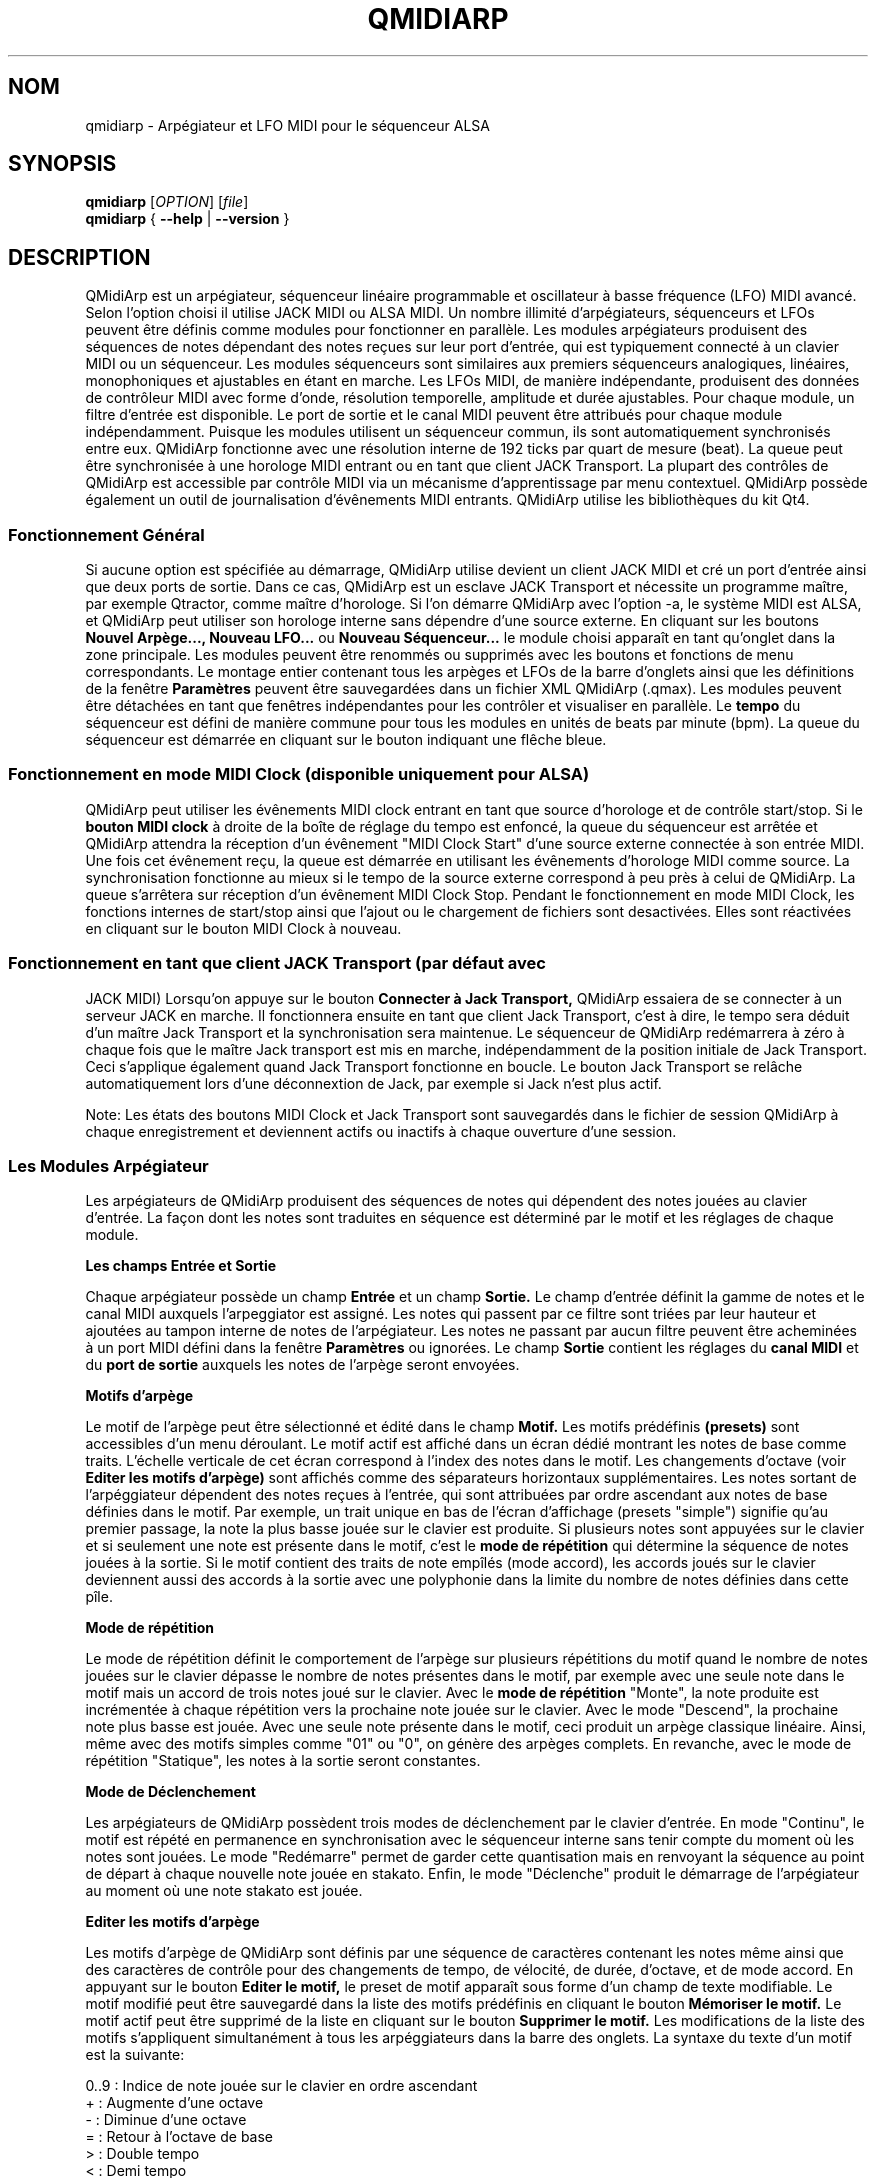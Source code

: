 .\"
.\" Page de manuel pour qmidiarp
.\" Traiter avec:
.\"   groff -man -Tascii qmidiarp.1 | less
.\"
.\" Une version imprimable peut être obtenue par:
.\"   groff -t -e -mandoc -Tps qmidiarp.1 > qmidiarp.ps
.\"
.TH QMIDIARP 1 2011-11-10
.SH NOM
qmidiarp \- Arpégiateur et LFO MIDI pour le séquenceur ALSA

.SH SYNOPSIS
.br
.B qmidiarp
[\fIOPTION\fR] [\fIfile\fR]
.br
.B qmidiarp
{
.B \-\-help
|
.B \-\-version
}

.SH DESCRIPTION
QMidiArp
est un arpégiateur, séquenceur linéaire programmable et oscillateur à
basse fréquence (LFO) MIDI avancé. Selon l'option choisi il utilise
JACK MIDI ou ALSA MIDI. Un
nombre illimité d'arpégiateurs, séquenceurs et LFOs peuvent être définis
comme modules pour fonctionner en parallèle. Les modules arpégiateurs
produisent des séquences de notes dépendant des notes reçues sur leur
port d'entrée, qui est typiquement connecté à un clavier MIDI ou un
séquenceur. Les modules séquenceurs sont similaires aux premiers
séquenceurs analogiques, linéaires, monophoniques et ajustables en étant
en marche. Les LFOs MIDI, de manière indépendante, produisent des
données de contrôleur MIDI avec forme d'onde, résolution temporelle,
amplitude et durée ajustables. Pour chaque module, un filtre d'entrée
est disponible. Le port de sortie et le canal MIDI peuvent être
attribués pour chaque module indépendamment. Puisque les modules
utilisent un séquenceur commun, ils sont automatiquement synchronisés
entre eux. QMidiArp fonctionne avec une résolution interne de 192 ticks
par quart de mesure (beat). La queue peut être synchronisée à une
horologe MIDI entrant ou en tant que client JACK Transport. La plupart
des contrôles de QMidiArp est accessible par contrôle MIDI via un
mécanisme d'apprentissage par menu contextuel.
QMidiArp possède également un outil de journalisation d'évênements MIDI
entrants.
QMidiArp utilise les bibliothèques du kit Qt4.

.SS "Fonctionnement Général"
Si aucune option est spécifiée au démarrage, QMidiArp utilise devient un
client JACK MIDI et cré un port d'entrée ainsi que deux ports de sortie.
Dans ce cas, QMidiArp est un esclave JACK Transport et nécessite un
programme maître, par exemple Qtractor, comme maître d'horologe. Si l'on
démarre QMidiArp avec l'option -a, le système MIDI est ALSA, et QMidiArp
peut utiliser son horologe interne sans dépendre d'une source externe.
En cliquant sur les boutons
.B Nouvel Arpège..., Nouveau LFO...
ou
.B Nouveau Séquenceur...
le module choisi apparaît en tant qu'onglet dans la zone principale. Les
modules peuvent être renommés ou supprimés avec les boutons et fonctions
de menu correspondants. Le montage entier contenant tous les arpèges et
LFOs de la barre d'onglets ainsi que les définitions de la
fenêtre
.B Paramètres
peuvent être sauvegardées dans un fichier XML QMidiArp (.qmax). Les
modules peuvent être détachées en tant que fenêtres indépendantes pour
les contrôler et visualiser en parallèle. Le
.B tempo
du séquenceur est défini de manière commune pour tous les modules
en unités de beats par minute (bpm). La queue du séquenceur est démarrée
en cliquant sur le bouton indiquant une flêche bleue.

.SS "Fonctionnement en mode MIDI Clock" (disponible uniquement pour ALSA)
QMidiArp peut utiliser les évênements MIDI clock entrant en tant
que source d'horologe et de contrôle start/stop.
Si le
.B bouton MIDI clock
à droite de la boîte de réglage du tempo est enfoncé,
la queue du séquenceur est arrêtée et
QMidiArp
attendra la réception d'un évênement "MIDI Clock Start" d'une source
externe connectée à son entrée MIDI. Une fois cet évênement reçu,
la queue est démarrée en utilisant les évênements d'horologe MIDI comme
source.
La synchronisation fonctionne au mieux si le tempo de la source externe
correspond à peu près à celui de QMidiArp. La queue s'arrêtera
sur réception d'un évênement MIDI Clock Stop. Pendant le fonctionnement
en mode MIDI Clock, les fonctions internes de start/stop ainsi que
l'ajout ou le chargement de fichiers sont desactivées. Elles sont
réactivées en cliquant sur le bouton MIDI Clock à nouveau.

.SS "Fonctionnement en tant que client JACK Transport" (par défaut avec
JACK MIDI)
Lorsqu'on appuye sur le bouton
.B Connecter à Jack Transport,
QMidiArp essaiera de se connecter à un serveur JACK en marche. Il
fonctionnera ensuite en tant que client Jack Transport, c'est à dire, le
tempo sera déduit d'un maître Jack Transport et la synchronisation sera
maintenue. Le séquenceur de QMidiArp redémarrera à zéro à chaque fois
que le maître Jack transport est mis en marche, indépendamment de la
position initiale de Jack Transport. Ceci s'applique également quand Jack
Transport fonctionne en boucle. Le bouton Jack Transport se relâche
automatiquement lors d'une déconnextion de Jack, par exemple si Jack
n'est plus actif.
.PP
Note: Les états des boutons MIDI Clock et Jack Transport sont sauvegardés
dans le fichier de session QMidiArp à chaque enregistrement et deviennent
actifs ou inactifs à chaque ouverture d'une session.

.SS "Les Modules Arpégiateur"
Les arpégiateurs de QMidiArp produisent des séquences de notes qui
dépendent des notes jouées au clavier d'entrée. La façon dont les
notes sont traduites en séquence est déterminé par le motif et les
réglages de chaque module.
.PP
.B Les champs Entrée et Sortie
.PP
Chaque arpégiateur possède un champ
.B Entrée
et un champ
.B Sortie.
Le champ d'entrée définit la gamme de notes et le canal MIDI auxquels
l'arpeggiator est assigné. Les notes qui passent par ce filtre sont
triées par leur hauteur et ajoutées au tampon interne de notes de
l'arpégiateur. Les notes ne passant par aucun filtre peuvent être
acheminées à un port MIDI défini dans la fenêtre
.B Paramètres
ou ignorées. Le champ
.B Sortie
contient les réglages du
.B canal MIDI
et du
.B port de sortie
auxquels les notes de l'arpège seront envoyées.
.PP
.B "Motifs d'arpège"
.PP
Le motif de l'arpège peut être sélectionné et édité dans le champ
.B Motif.
Les motifs prédéfinis
.B (presets)
sont accessibles d'un menu déroulant. Le motif actif est affiché dans un
écran dédié montrant les notes de base comme traits. L'échelle verticale
de cet écran correspond à l'index des notes dans le motif. Les
changements d'octave (voir
.B Editer les motifs d'arpège)
sont affichés comme des séparateurs horizontaux supplémentaires. Les
notes sortant de l'arpéggiateur dépendent des notes reçues à l'entrée,
qui sont attribuées par ordre ascendant aux notes de base définies dans
le motif. Par exemple, un trait unique en bas de l'écran d'affichage
(presets "simple") signifie qu'au premier passage, la note la plus basse
jouée sur le clavier est produite. Si plusieurs notes sont appuyées sur
le clavier et si seulement une note est présente dans le motif, c'est le
.B mode de répétition
qui détermine la séquence de notes jouées à la sortie. Si le motif
contient des traits de note empîlés (mode accord), les accords joués sur
le clavier deviennent aussi des accords à la sortie avec une polyphonie
dans la limite du nombre de notes définies dans cette pîle.
.PP
.B Mode de répétition
.PP
Le mode de répétition
définit le comportement de l'arpège sur plusieurs répétitions du motif
quand le nombre de notes jouées sur le clavier dépasse le nombre
de notes présentes dans le motif, par exemple avec une seule note dans
le motif mais un accord de trois notes joué sur le clavier.
Avec le
.B mode de répétition
"Monte", la note produite est incrémentée à chaque répétition vers la
prochaine note
jouée sur le clavier. Avec le mode "Descend", la prochaine note
plus basse est jouée. Avec une seule note présente dans le motif, ceci
produit un arpège classique linéaire. Ainsi, même avec des motifs
simples comme "01" ou "0", on génère des arpèges complets. En revanche,
avec le mode de répétition "Statique", les notes à la sortie seront
constantes.
.PP
.B Mode de Déclenchement
.PP
Les arpégiateurs de QMidiArp possèdent trois modes de déclenchement
par le clavier d'entrée. En mode "Continu", le motif est répété en
permanence en synchronisation avec le séquenceur interne sans tenir
compte du moment où les notes sont jouées. Le mode "Redémarre"
permet de garder cette quantisation mais en renvoyant la séquence au
point de départ à chaque nouvelle note jouée en stakato. Enfin, le
mode "Déclenche" produit le démarrage de l'arpégiateur au moment où
une note stakato est jouée.
.PP
.B "Editer les motifs d'arpège"
.PP
Les motifs d'arpège de QMidiArp sont définis par une séquence de
caractères contenant les notes même ainsi que des caractères de
contrôle pour des changements de tempo, de vélocité, de durée,
d'octave, et de mode accord. En appuyant sur le bouton
.B Editer le motif,
le preset de motif apparaît sous forme d'un champ de texte modifiable.
Le motif modifié peut être sauvegardé dans la liste des motifs
prédéfinis en cliquant le bouton
.B Mémoriser le motif.
Le motif actif peut être supprimé de la liste en cliquant sur le bouton
.B Supprimer le motif.
Les modifications de la liste des motifs s'appliquent simultanément à
tous les arpéggiateurs dans la barre des onglets.
La syntaxe du texte d'un motif est la suivante:

0..9 : Indice de note jouée sur le clavier en ordre ascendant
   + : Augmente d'une octave
   - : Diminue d'une octave
   = : Retour à l'octave de base
   > : Double tempo
   < : Demi tempo
   . : Retour au tempo standard: un quart de mesure
 ( ) : Mode accord début / fin
       e.g. (012) produit un accord des trois
       notes les plus basses dans le tampon
   / : Augmente la vélocité de 20%
   \\ : Diminue la vélocité de 20%
   d : Double durée de note
   h : Demi durée de note
   p : Pause

Tous les contrôles sont valides jusqu'à la fin du motif.
Par exemple, le contrôle > doublera la vitesse de l'arpège pour toutes
les notes suivantes dans le motif jusqu'à la prochaine répétition à
laquelle la vitesse reprendra à un quart de mesure.
.PP
.B Randomisation
.PP
Le rythme, la vélocité et la durée des notes produites peuvent être
randomisés par les réglettes du champ
.B Randomisation.
Ces réglages peuvent être utilisés pour produire des motifs moins
mécaniques, mais à des valeurs plus élevées, ils ajoutent des accents
intéressants au motif joué.
.PP
.B Enveloppe
.PP
QMidiArp peut superposer une fonction d'enveloppe aux vélocités des
arpèges. La dynamique de cette enveloppe est définie par les réglettes
.B Attack
et
.B Release.
En ajustant un temps d'"attack" non-nul, les vélocités de notes à la
sortie sont incrémentées pendant le temps d'attack défini en secondes.
Si un temps "release" est spécifié, les notes relâchées sont gardées dans
le tampon, et leur vélocité est linéairement diminuée jusqu'à la fin du
temps "release". Cette fonction n'a un effet sur le son que si le
synthétiseur connecté à la sortie produit des sons sensibles à la
vélocité. Elle fonctionne aux mieux avec des motifs à haute polyphonie
comme par exemple le motif "Chord Oct 16 A".
.PP
.B Groove
.PP
Les réglettes de la fenêtre
.B Groove
permettent de contrôler un décalage linéaire du rythme, de la durée des
notes et de leur vélocité à l'intérieur de chaque quart de mesure du
motif. Ceci permet de créer un rythme du type swing ou d'accentuer le
motif. Les ajustements Groove sont valables pour tous les arpégiateurs
simultanément.
.PP
Les modules arpégiateurs de QMidiArp ont été inspiré par l'arpégiateur
matériel MAP1 par Rudi Linhard.

.SS "Les modules LFO"
En parallèle aux arpégiateurs, QMidiArp
peut envoyer des données de contrôle MIDI sous forme d'un oscillateur
à basse fréquence (LFO) à une sortie spécifiée. Les données LFO sont des
évênements MIDI envoyés en synchronie avec la queue de l'arpégiateur.
La queue doit être en état démarré pour activer les LFOs.
Chaque module LFO possède un champ
.B forme d'onde
pour définir la forme des données produites et un champ
.B Sortie
pour définir leur canal MIDI, port ALSA ainsi que le numéro de
contrôleur à produire. Actuellement, la forme d'onde peut être choisie
entre Sinus, Scie montant, Scie descendant, Triangle, Créneau et Libre.
La
.B fréquence
du LFO est définie en multiples et diviseurs du
.B tempo
de l'arpégiateur, une fréquence de 1 produit une onde entière à chaque
quart de mesure. Si l'on spécifie des fréquences plus basses, la
longueur de la table d'onde doit être ajustée en conséquence si l'on
souhaite produire un cycle d'onde complet. La
.B résolution
temporelle du LFO détermine le nombre d'évênements produits à chaque
quart de temps. Elle peut aller de 1 à 192 évênements par quart de temps.
.B L'amplitude
et
.B l'offset
de l'onde peuvent être spécifiés entre 0 et 127. A basse résolution
temporelle, le LFO produira des changements rythmiques du contrôle,
tandis que des résolutions élevées mènent à des ondes de plus en plus
continues.
.PP
.B Rendre muet l'onde point par point
.PP
On peut retenir l'emission d'un point individuel sur la forme d'onde
en cliquant avec le
.I bouton droit
de la souris à l'endroit correspondant dans l'écran d'affichage de
l'onde. Les points muets de l'onde sont affichés en couleur sombre.
.PP
.B Formes Libres
.PP
En sélectionnant la forme
.B Libre,
l'onde peut être dessinée ou modifiée avec le
.I bouton gauche
de la souris. Lorqu'on tente à modifier une forme calculée, elle est
automatiquement copiée vers la forme libre, et la forme libre précédente
est écrasée.
Toutes les opérations du LFO incluant le dessin peuvent être faites
pendant que le transport est en marche.
.PP
.B Enregistrement
.PP
Les données de contrôle MIDI reçues à l'entrée peuvent être enregistrées
en continue en appuyant sur le bouton
.B Enregistrer.
Ce bouton est lui-même contrôlable par MIDI (c.f.
.B Apprentissage MIDI)
et QMidiArp est ainsi utilisable comme Looper et séquenceur de contrôles.
.PP
.B "Le champ Entrée du LFO"
Le champ d'entrée permet de spécifier le contrôleur
.B MIDI CC
à enregistrer. On spécifie ici également comment le module réagit en cas
de réception de notes à l'entrée. Comme les arpégiateurs, le LFO peut
être redémarré ou déclenché (triggé), et la production de données peut
être arrêtée en cas de touches relachées, donc à la réception d'un signal
.B Note Off
à l'entrée avec le
.Canal
correspondant.
.PP
.B "Le champ Sortie du LFO"
.PP
Ce champ contient les réglages du
.B port,
.B canal
et
.B contrôleur
des données produites. Il permet également de rendre muet le module
entièrement.

.SS "Les modules séquenceurs"
En cliquant sur le bouton
.B "Nouveau Séquenceur..."
dans la barre de contrôle, un nouveau module
.B Seq
peut être ajouté à la barre d'onglets. Chacun de ces modules produit une
séquence simple, linéaire et monophonique, similaire aux premiers
séquenceurs matériels analogiques. Les modules Seq sont contrôlables
en étant en marche, également similaire aux séquenceurs analogiques.
.PP
.B Programmer une séquence
.PP
Comme les modules LFO de QMidiArp, le séquenceur peut être programmé en
ajustant les notes avec le bouton gauche de la souris sur l'écran
d'affichage. La gamme d'octaves est fixée à 4, la note la plus basse
étant C2, si la transposition globale est zéro. Les notes peuvent être
rendues muettes avec le bouton droit de la souris. La
.B durée
de la séquence peut être ajustée entre 1 et 8 beats (quarts de mesure),
la résolution temporelle entre 1 et 16 par beat. Une
résolution de 4 produit 4 notes par beat, donc des notes double croche.
On peut aussi programmer des séquences en utilisant la fonction
.B Enregistrer.
Si le bouton
.B Enregistrer
est enfoncé, les notes reçues sur le port d'entrée sont enregistrées
pas à pas commençant par la dernière note modifiée. La séquence peut
être programmée avec la queue de séquenceur en marche.
.PP
.B Contrôler la séquence globalement
.PP
Le module Seq possède des réglettes pour ajuster la
.B vélocité
(volume), la
.B durée des notes
et la
.B transposition
de la séquence par demi-notes. Tous les changements de ces contrôles
s'appliquent à chaque nouveau tour de la boucle.
.PP
.B Les champs Entrée et Sortie du séquenceur
.PP
Le champ
.B Entrée
définit comment gérer les notes reçues sur le
.B Canal
MIDI ajusté. Si la case
.B Note
est cochée, la séquence est globalement transposée avec la note reçue
comme valeur de transposition. Si la case
.B Vélocité
est cochée également, la séquence produira des notes avec la même
vélocité que celle de la note reçue. Le champ
.B Entrée
définit également le comportement de déclenchement de la séquence en
cas de réception de notes à l'entrée.
.B Redémarre
renvoie la séquence à son début, mais sans interrompre le rythme. La
séquence est re-déclenchée avec le timing des notes jouées seulement
si
.B Trigger
est est coché.
.B Note Off
arretera la séquence avec une note relachée, et
.B Boucle
doit être cochée pour une répétition permanente au lieu d'un seul
passage. Le
champ
.B Sortie
est équivalent à celui des arpégiateurs et LFOs.
.PP
On peut produire des accents dans une séquence en ajoutant des
modules LFO en parallèle aux modules Seq. Pour ceci, il suffit que le LFO
envoie ses données vers le même port et canal MIDI que les modules Seq.

.SS "Paramètres"
La fenêtre "Paramètres" permet de configurer vers quel port ALSA les
évênements passant par le filtre d'entrée d'aucun arpégiateur sont
acheminés. Si ces évênements devront être ignorés, la case correspondante
doit être décochée. Dans cette fenêtre on spécifie également si QMidiArp
est contrôlable par des contrôleurs MIDI. En cochant la case
.B Style compact d'affichage des modules
tous les nouveaux modules créés auront une apparence économique en place
pour la distribution sur le bureau de l'ordinateur.
.PP
Tous les ajustements faits dans le dialogue
.B Paramètres
sont sauvegardés avec les données des modules dans le fichier .qmax.

.SS Contrôle MIDI
QMidiArp accepte les évênements de contrôle MIDI, si l'option
.B Modules contrôlables par MIDI
est cochée dans le dialogue
.B Settings.
Le contrôle par MIDI est dispobible pour les modules Seq
(boutons muets, vélocité, durée des notes), les modules LFO
(boutons muets, amplitude, décalage) et les modules d'arpège (boutons
muets).
.PP
.B Apprentissage MIDI
.PP
Les contrôleurs peuvent être attribués par un clic de droite sur l'élément
de contrôle correspondant, et en sélectionnant
.B Apprendre du MIDI.
QMidiArp attendra ensuite la réception d'un évênement de contrôle MIDI
(envoyé par exemple à partir d'une réglette d'une surface de contrôle).
Lors de la première réception d'un tel évênement, ce contrôleur est
acheminé vers l'élément de contrôle sélectionné. Il est possible
d'attribuer plusieurs contrôleurs MIDI à un seul élément. Lorsqu'on
sélectionne
.B Oublier les contrôleurs,
toutes les attributions de cet élément seront supprimées. Si l'on choisit
.B Annuler l'apprentissage,
QMidiArp n'attendra plus d'évênements de contrôle MIDI.
.PP
Note: par défaut, les contrôleurs attribués aux boutons "muet" fonctionnent
en tant que "toggle", c'est à dire le bouton change entre actif/inactif sur
chaque réception d'une valeur de contrôle de 127.
.PP
.B Editeur de contrôles
.PP
Pour modifier les contrôles attribués, on choisit
.B Contrôles MIDI
dans le menu
.I Affichage.
Les propriétés de chaque contrôle MIDI peuvent être modifiées dans le
tableau de cette fenêtre. Les contrôleurs de
.B boutons
ont un fonctionnement spécifique. Si les valeurs min et max sont
.I identiques,
le contrôleur fonctionnera en tant que "toggle". Si min et max sont
.I différents,
le module devient muet lors de la réception de min (case muet
.I cochée)
et devient actif lors de la réception d'une valeur de max.
.PP
Lorsqu'on appuye sur
.B Supprimer,
la ligne sélectionnée est effacée, et le bouton
.B Rétablir
recharge les attributions actuelles. Toutes les modifications faites
dans ce tableau sont appliquées sur appui du bouton
.B OK
alors que
.B Cancel
annule les changements.

.SS "Journal"
La fenêtre du
.B Journal
d'évênements liste les évênements MIDI entrants. Les évênements sont
affichés en couleur dépendant de leur type.
Le journal est affiché dans la partie inférieure du logiciel par défaut,
mais il peut être caché ou détaché en tant que fenêtre indépendante.
La journalisation peut être desactivée entièrement ou uniquement pour
les évênements d'horologe MIDI.

.SS Fichiers d'exemple
Il y a actuellement trois fichiers de démonstration de l'arpégiateur.
Le fichier demo.qma a été conçu pour être utilisé avec des sons de type
suivant: Canal 1: Marimba, Canal 2: Celesta, Canal 3: Basse acoustique,
mais on peut obtenir des résultats intéressants en employant d'autres
types de son.
.PP
Le montage semo_seqlfo.qmax démontre l'utilisation des nouveaux modules
Seq et LFO fonctionnant en parallèle. Les sorties des séquenceurs
devraient être connectées à des synthétiseurs et des sons percussifs.
Les LFO produisent des données destinées aux fréquences de filtres
(cutoffs) qui ont le contrôleur MIDI standard CC#74. Le synthétiseur
ZynAddSubFX par Paul Nasca réagit à ces contrôleurs, et ses presets
"Bass 1" ou "Plucked 3" fonctionnenet bien avec cette démonstration.

.SH OPTIONS
.TP
.B \-\-portCount <num>
Définir le nombre de ports ALSA disponibles égal à <num>. La valeur
par défaut est 2.
.TP
.B \-\-help
Affiche les options de ligne de commande disponibles et quitte le
programme.
.TP
.B \-\-version
Affiche l'information de version du programme et quitte celui-ci.
.TP
.BI \-\-alsa
Utiliser le pilote ALSA MIDI
.TP
.BI \-\-jack
Utiliser le pilote JACK MIDI (par défaut)
.TP
.B fichier
Nom d'un fichier QMidiArp (.qmax) valide à charger au démarrage du
programme.
.SH FICHIERS
.I *.qmax
.RS
Fichiers XML QMidiArp contenant les données au format texte XML.

.SH EXEMPLES
Les fichiers d'exemple de QMidiArp se situent dans
.I /usr/share/qmidiarp
ou dans
.I /usr/local/share/qmidiarp

.SH NOTES
Les erreurs et avertissements sont écrits dans
.BR stderr (3).
.PP
.SH SUPPORT
qmidiarp-devel@lists.sourceforge.net

.SH AUTEURS
Frank Kober, Nedko Arnaudov, Guido Scholz et Matthias Nagorni. Cette
page de manuel a été écrite par
Frank Kober <emuse@users.sourceforge.net>.
